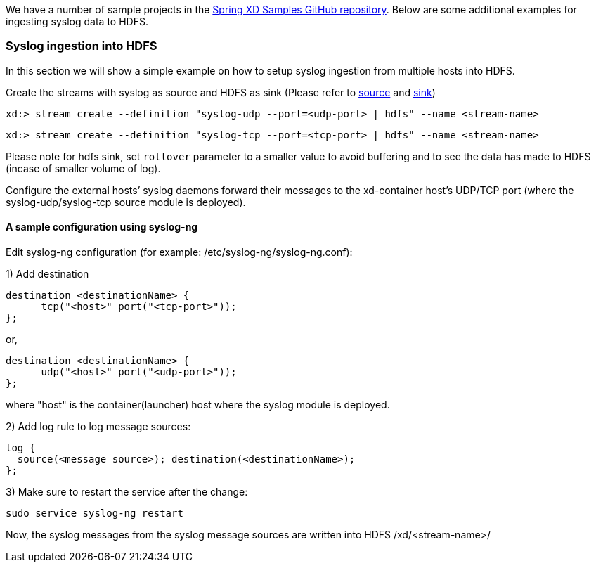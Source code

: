 We have a number of sample projects in the https://github.com/spring-projects/spring-xd-samples[Spring XD Samples GitHub repository]. Below are some additional examples for ingesting syslog data to HDFS.


=== Syslog ingestion into HDFS

In this section we will show a simple example on how to setup syslog ingestion from multiple hosts into HDFS.

Create the streams with syslog as source and HDFS as sink (Please refer to link:Sources#sources[source] and link:Sinks#sinks[sink])

  xd:> stream create --definition "syslog-udp --port=<udp-port> | hdfs" --name <stream-name>

  xd:> stream create --definition "syslog-tcp --port=<tcp-port> | hdfs" --name <stream-name>

Please note for hdfs sink, set `rollover` parameter to a smaller value to avoid buffering and to see the data has made to HDFS (incase of smaller volume of log).

Configure the external hosts’ syslog daemons forward their messages to the xd-container host’s UDP/TCP port (where the syslog-udp/syslog-tcp source module is deployed).

==== A sample configuration using syslog-ng

Edit syslog-ng configuration (for example: /etc/syslog-ng/syslog-ng.conf):

1) Add destination
 
  destination <destinationName> {
        tcp("<host>" port("<tcp-port>"));
  };

or,

  destination <destinationName> {
        udp("<host>" port("<udp-port>"));
  };

where "host" is the container(launcher) host where the syslog module is deployed.

2) Add log rule to log message sources:

  log {
    source(<message_source>); destination(<destinationName>);
  };

3) Make sure to restart the service after the change:

  sudo service syslog-ng restart

Now, the syslog messages from the syslog message sources are written into HDFS /xd/<stream-name>/


